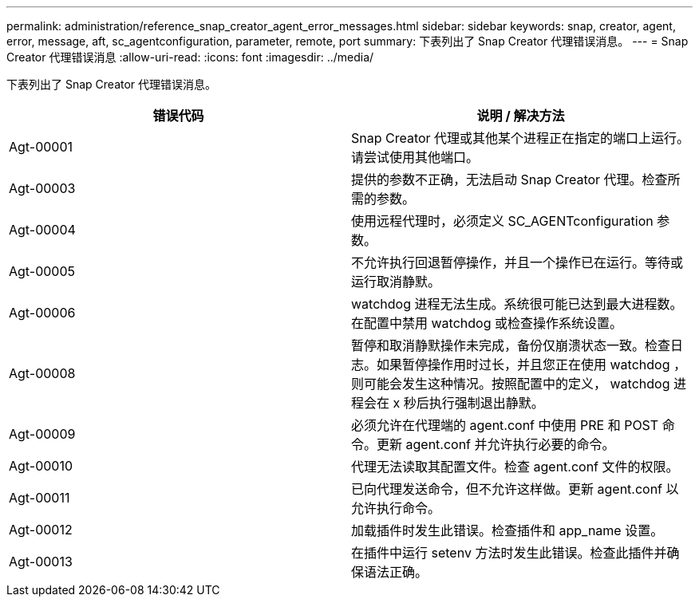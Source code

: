 ---
permalink: administration/reference_snap_creator_agent_error_messages.html 
sidebar: sidebar 
keywords: snap, creator, agent, error, message, aft, sc_agentconfiguration, parameter, remote, port 
summary: 下表列出了 Snap Creator 代理错误消息。 
---
= Snap Creator 代理错误消息
:allow-uri-read: 
:icons: font
:imagesdir: ../media/


[role="lead"]
下表列出了 Snap Creator 代理错误消息。

|===
| 错误代码 | 说明 / 解决方法 


 a| 
Agt-00001
 a| 
Snap Creator 代理或其他某个进程正在指定的端口上运行。请尝试使用其他端口。



 a| 
Agt-00003
 a| 
提供的参数不正确，无法启动 Snap Creator 代理。检查所需的参数。



 a| 
Agt-00004
 a| 
使用远程代理时，必须定义 SC_AGENTconfiguration 参数。



 a| 
Agt-00005
 a| 
不允许执行回退暂停操作，并且一个操作已在运行。等待或运行取消静默。



 a| 
Agt-00006
 a| 
watchdog 进程无法生成。系统很可能已达到最大进程数。在配置中禁用 watchdog 或检查操作系统设置。



 a| 
Agt-00008
 a| 
暂停和取消静默操作未完成，备份仅崩溃状态一致。检查日志。如果暂停操作用时过长，并且您正在使用 watchdog ，则可能会发生这种情况。按照配置中的定义， watchdog 进程会在 x 秒后执行强制退出静默。



 a| 
Agt-00009
 a| 
必须允许在代理端的 agent.conf 中使用 PRE 和 POST 命令。更新 agent.conf 并允许执行必要的命令。



 a| 
Agt-00010
 a| 
代理无法读取其配置文件。检查 agent.conf 文件的权限。



 a| 
Agt-00011
 a| 
已向代理发送命令，但不允许这样做。更新 agent.conf 以允许执行命令。



 a| 
Agt-00012
 a| 
加载插件时发生此错误。检查插件和 app_name 设置。



 a| 
Agt-00013
 a| 
在插件中运行 setenv 方法时发生此错误。检查此插件并确保语法正确。

|===